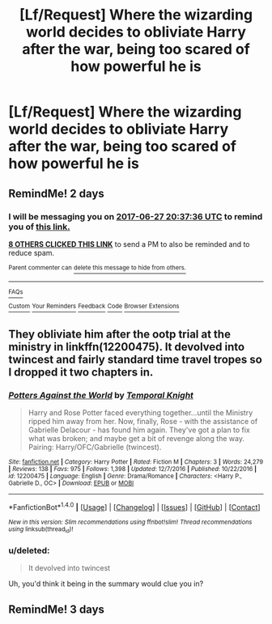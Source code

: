 #+TITLE: [Lf/Request] Where the wizarding world decides to obliviate Harry after the war, being too scared of how powerful he is

* [Lf/Request] Where the wizarding world decides to obliviate Harry after the war, being too scared of how powerful he is
:PROPERTIES:
:Author: UndergroundNerd
:Score: 15
:DateUnix: 1498414713.0
:DateShort: 2017-Jun-25
:FlairText: Request
:END:

** RemindMe! 2 days
:PROPERTIES:
:Author: toujours_pur_
:Score: 1
:DateUnix: 1498423043.0
:DateShort: 2017-Jun-26
:END:

*** I will be messaging you on [[http://www.wolframalpha.com/input/?i=2017-06-27%2020:37:36%20UTC%20To%20Local%20Time][*2017-06-27 20:37:36 UTC*]] to remind you of [[https://www.reddit.com/r/HPfanfiction/comments/6jftl1/lfrequest_where_the_wizarding_world_decides_to/dje2fxa][*this link.*]]

[[http://np.reddit.com/message/compose/?to=RemindMeBot&subject=Reminder&message=%5Bhttps://www.reddit.com/r/HPfanfiction/comments/6jftl1/lfrequest_where_the_wizarding_world_decides_to/dje2fxa%5D%0A%0ARemindMe!%20%202%20days][*8 OTHERS CLICKED THIS LINK*]] to send a PM to also be reminded and to reduce spam.

^{Parent commenter can} [[http://np.reddit.com/message/compose/?to=RemindMeBot&subject=Delete%20Comment&message=Delete!%20dje2ge8][^{delete this message to hide from others.}]]

--------------

[[http://np.reddit.com/r/RemindMeBot/comments/24duzp/remindmebot_info/][^{FAQs}]]

[[http://np.reddit.com/message/compose/?to=RemindMeBot&subject=Reminder&message=%5BLINK%20INSIDE%20SQUARE%20BRACKETS%20else%20default%20to%20FAQs%5D%0A%0ANOTE:%20Don't%20forget%20to%20add%20the%20time%20options%20after%20the%20command.%0A%0ARemindMe!][^{Custom}]]
[[http://np.reddit.com/message/compose/?to=RemindMeBot&subject=List%20Of%20Reminders&message=MyReminders!][^{Your Reminders}]]
[[http://np.reddit.com/message/compose/?to=RemindMeBotWrangler&subject=Feedback][^{Feedback}]]
[[https://github.com/SIlver--/remindmebot-reddit][^{Code}]]
[[https://np.reddit.com/r/RemindMeBot/comments/4kldad/remindmebot_extensions/][^{Browser Extensions}]]
:PROPERTIES:
:Author: RemindMeBot
:Score: 1
:DateUnix: 1498423060.0
:DateShort: 2017-Jun-26
:END:


** They obliviate him after the ootp trial at the ministry in linkffn(12200475). It devolved into twincest and fairly standard time travel tropes so I dropped it two chapters in.
:PROPERTIES:
:Score: 1
:DateUnix: 1498461964.0
:DateShort: 2017-Jun-26
:END:

*** [[http://www.fanfiction.net/s/12200475/1/][*/Potters Against the World/*]] by [[https://www.fanfiction.net/u/1057022/Temporal-Knight][/Temporal Knight/]]

#+begin_quote
  Harry and Rose Potter faced everything together...until the Ministry ripped him away from her. Now, finally, Rose - with the assistance of Gabrielle Delacour - has found him again. They've got a plan to fix what was broken; and maybe get a bit of revenge along the way. Pairing: Harry/OFC/Gabrielle (twincest).
#+end_quote

^{/Site/: [[http://www.fanfiction.net/][fanfiction.net]] *|* /Category/: Harry Potter *|* /Rated/: Fiction M *|* /Chapters/: 3 *|* /Words/: 24,279 *|* /Reviews/: 138 *|* /Favs/: 975 *|* /Follows/: 1,398 *|* /Updated/: 12/7/2016 *|* /Published/: 10/22/2016 *|* /id/: 12200475 *|* /Language/: English *|* /Genre/: Drama/Romance *|* /Characters/: <Harry P., Gabrielle D., OC> *|* /Download/: [[http://www.ff2ebook.com/old/ffn-bot/index.php?id=12200475&source=ff&filetype=epub][EPUB]] or [[http://www.ff2ebook.com/old/ffn-bot/index.php?id=12200475&source=ff&filetype=mobi][MOBI]]}

--------------

*FanfictionBot*^{1.4.0} *|* [[[https://github.com/tusing/reddit-ffn-bot/wiki/Usage][Usage]]] | [[[https://github.com/tusing/reddit-ffn-bot/wiki/Changelog][Changelog]]] | [[[https://github.com/tusing/reddit-ffn-bot/issues/][Issues]]] | [[[https://github.com/tusing/reddit-ffn-bot/][GitHub]]] | [[[https://www.reddit.com/message/compose?to=tusing][Contact]]]

^{/New in this version: Slim recommendations using/ ffnbot!slim! /Thread recommendations using/ linksub(thread_id)!}
:PROPERTIES:
:Author: FanfictionBot
:Score: 1
:DateUnix: 1498461999.0
:DateShort: 2017-Jun-26
:END:


*** u/deleted:
#+begin_quote
  It devolved into twincest
#+end_quote

Uh, you'd think it being in the summary would clue you in?
:PROPERTIES:
:Score: 1
:DateUnix: 1498552274.0
:DateShort: 2017-Jun-27
:END:


** RemindMe! 3 days
:PROPERTIES:
:Author: Ligasia
:Score: 1
:DateUnix: 1498468043.0
:DateShort: 2017-Jun-26
:END:
